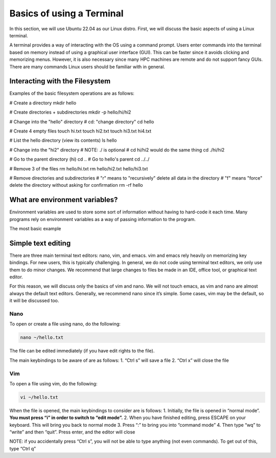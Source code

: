 ****************************
Basics of using a Terminal
****************************

In this section, we will use Ubuntu 22.04 as our Linux distro. First, we
will discuss the basic aspects of using a Linux terminal.

A terminal provides a way of interacting with the OS using a command
prompt. Users enter commands into the terminal based on memory instead
of using a graphical user interface (GUI). This can be faster since it
avoids clicking and memorizing menus. However, it is also necessary
since many HPC machines are remote and do not support fancy GUIs. There
are many commands Linux users should be familiar with in general.

Interacting with the Filesystem
================================

Examples of the basic filesystem operations are as follows:

.. code:: bash

# Create a directory
mkdir hello

# Create directories + subdirectories
mkdir -p hello/hi/hi2

# Change into the "hello" directory
# cd: "change directory"
cd hello

# Create 4 empty files
touch hi.txt
touch hi2.txt
touch hi3.txt hi4.txt

# List the hello directory (view its contents)
ls hello

# Change into the "hi2" directory
# NOTE: ./ is optional
# cd hi/hi2 would do the same thing
cd ./hi/hi2

# Go to the parent directory (hi)
cd ..
# Go to hello's parent
cd ../../

# Remove 3 of the files
rm hello/hi.txt
rm hello/hi2.txt hello/hi3.txt

# Remove directories and subdirectories
# "r" means to "recursively" delete all data in the directory
# "f" means "force" delete the directory without asking for confirmation
rm -rf hello

What are environment variables?
================================

Environment variables are used to store some sort of information without
having to hard-code it each time. Many programs rely on environment
variables as a way of passing information to the program.

The most basic example

Simple text editing
====================

There are three main terminal text editors: nano, vim, and emacs. vim
and emacs rely heavily on memorizing key bindings. For new users, this
is typically challenging. In general, we do not code using terminal text
editors, we only use them to do minor changes. We recommend that large
changes to files be made in an IDE, office tool, or graphical text
editor.

For this reason, we will discuss only the basics of vim and nano. We
will not touch emacs, as vim and nano are almost always the default text
editors. Generally, we recommend nano since it’s simple. Some cases, vim
may be the default, so it will be discussed too.

Nano
----

To open or create a file using nano, do the following:

.. code:: bash

   nano ~/hello.txt

The file can be edited immediately (if you have edit rights to the
file).

The main keybindings to be aware of are as follows: 1. “Ctrl s” will
save a file 2. “Ctrl x” will close the file

Vim
-----

To open a file using vim, do the following:

.. code:: bash

   vi ~/hello.txt

When the file is opened, the main keybindings to consider are is
follows: 1. Initially, the file is opened in “normal mode”. **You must
press “i” in order to switch to “edit mode”.** 2. When you have finished
editing, press ESCAPE on your keyboard. This will bring you back to
normal mode 3. Press “:” to bring you into “command mode” 4. Then type
“wq” to “write” and then “quit”. Press enter, and the editor will close

NOTE: if you accidentally press “Ctrl s”, you will not be able to type
anything (not even commands). To get out of this, type “Ctrl q”